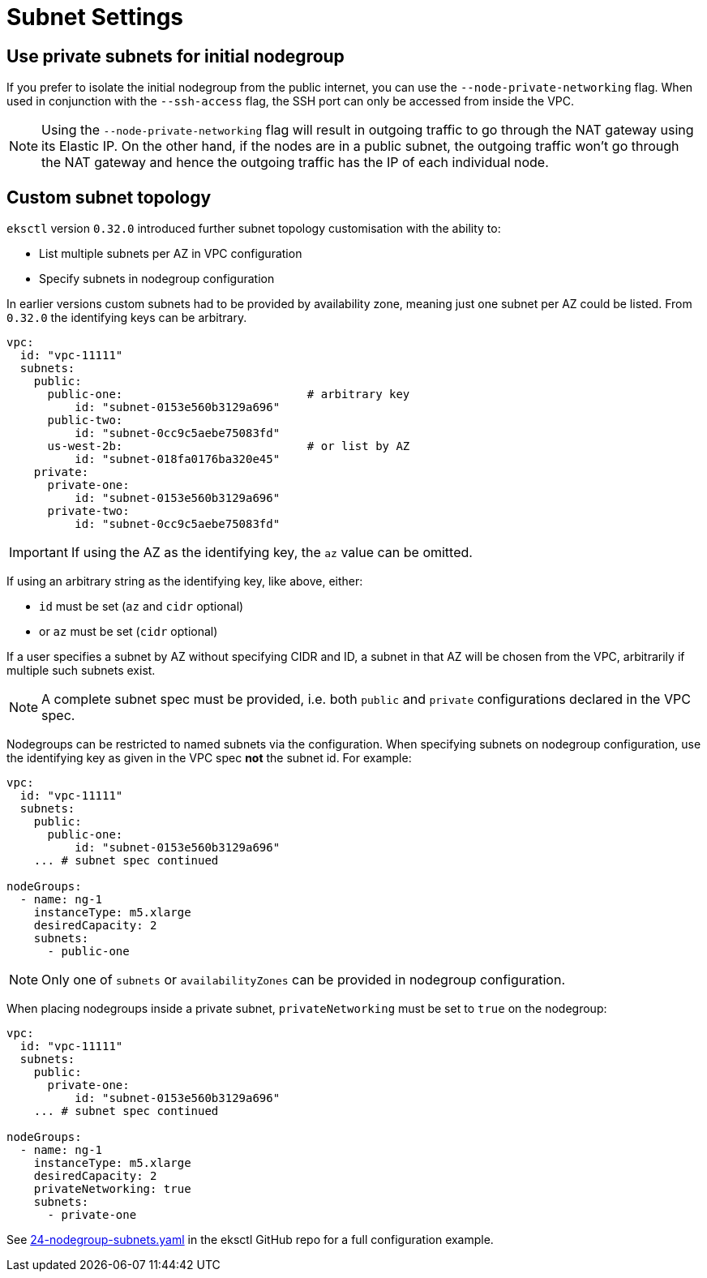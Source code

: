 [.topic]
[#vpc-subnet-settings]
= Subnet Settings

== Use private subnets for initial nodegroup

If you prefer to isolate the initial nodegroup from the public internet, you can use the `--node-private-networking` flag.
When used in conjunction with the `--ssh-access` flag, the SSH port can only be accessed from inside the VPC.

[NOTE]
====
Using the `--node-private-networking` flag will result in outgoing traffic to go through the NAT gateway using its
Elastic IP. On the other hand, if the nodes are in a public subnet, the outgoing traffic won't go through the
NAT gateway and hence the outgoing traffic has the IP of each individual node.
====

== Custom subnet topology

`eksctl` version `0.32.0` introduced further subnet topology customisation with the ability to:

* List multiple subnets per AZ in VPC configuration
* Specify subnets in nodegroup configuration

In earlier versions custom subnets had to be provided by availability zone, meaning just one subnet per AZ could be listed.
From `0.32.0` the identifying keys can be arbitrary.

[,yaml]
----
vpc:
  id: "vpc-11111"
  subnets:
    public:
      public-one:                           # arbitrary key
          id: "subnet-0153e560b3129a696"
      public-two:
          id: "subnet-0cc9c5aebe75083fd"
      us-west-2b:                           # or list by AZ
          id: "subnet-018fa0176ba320e45"
    private:
      private-one:
          id: "subnet-0153e560b3129a696"
      private-two:
          id: "subnet-0cc9c5aebe75083fd"
----

[IMPORTANT]
====
If using the AZ as the identifying key, the `az` value can be omitted.
====

If using an arbitrary string as the identifying key, like above, either:

* `id` must be set (`az` and `cidr` optional)
* or `az` must be set (`cidr` optional)

If a user specifies a subnet by AZ without specifying CIDR and ID, a subnet
in that AZ will be chosen from the VPC, arbitrarily if multiple such subnets
exist.


[NOTE]
====
A complete subnet spec must be provided, i.e. both `public` and `private` configurations
declared in the VPC spec.
====
Nodegroups can be restricted to named subnets via the configuration.
When specifying subnets on nodegroup configuration, use the identifying key as given in the VPC spec *not* the subnet id.
For example:

[,yaml]
----
vpc:
  id: "vpc-11111"
  subnets:
    public:
      public-one:
          id: "subnet-0153e560b3129a696"
    ... # subnet spec continued

nodeGroups:
  - name: ng-1
    instanceType: m5.xlarge
    desiredCapacity: 2
    subnets:
      - public-one
----

[NOTE]
====
Only one of `subnets` or `availabilityZones` can be provided in nodegroup configuration.
====
When placing nodegroups inside a private subnet, `privateNetworking` must be set to `true`
on the nodegroup:

[,yaml]
----
vpc:
  id: "vpc-11111"
  subnets:
    public:
      private-one:
          id: "subnet-0153e560b3129a696"
    ... # subnet spec continued

nodeGroups:
  - name: ng-1
    instanceType: m5.xlarge
    desiredCapacity: 2
    privateNetworking: true
    subnets:
      - private-one
----

See https://github.com/eksctl-io/eksctl/blob/master/examples/24-nodegroup-subnets.yaml[24-nodegroup-subnets.yaml] in the eksctl GitHub repo for a full
configuration example.
